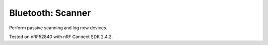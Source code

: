 Bluetooth: Scanner
##################

Perform passive scanning and log new devices.

Tested on nRF52840 with nRF Connect SDK 2.4.2.
